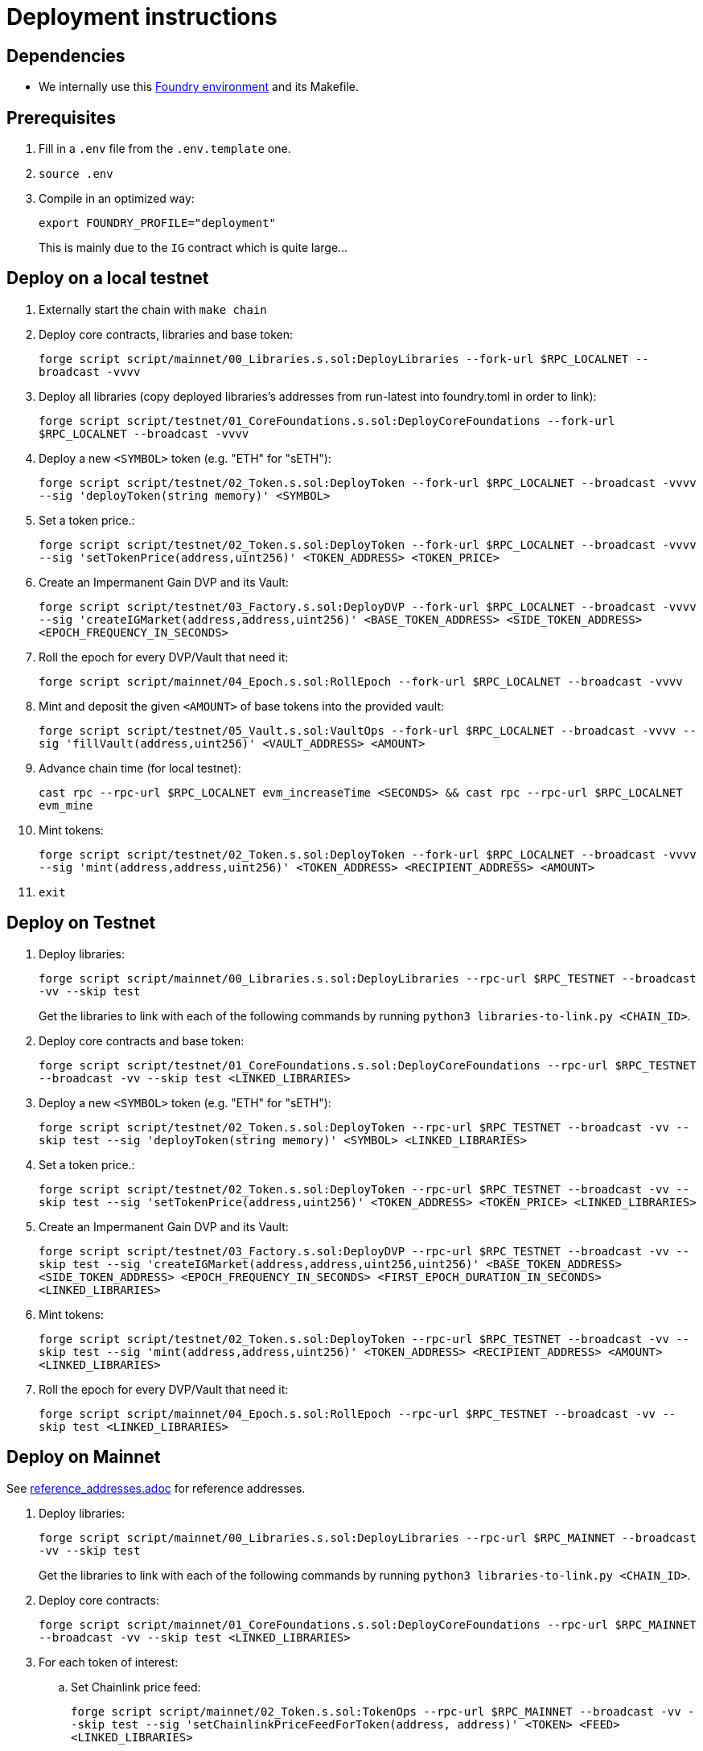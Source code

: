 = Deployment instructions

== Dependencies

* We internally use this link:https://github.com/dverso/foundry-env[Foundry environment] and its Makefile.

== Prerequisites

. Fill in a `.env` file from the `.env.template` one.
. `source .env`
. Compile in an optimized way:
+
`export FOUNDRY_PROFILE="deployment"`
+
This is mainly due to the `IG` contract which is quite large...

== Deploy on a local testnet

. Externally start the chain with `make chain`
. Deploy core contracts, libraries and base token:
+
`forge script script/mainnet/00_Libraries.s.sol:DeployLibraries --fork-url $RPC_LOCALNET --broadcast -vvvv`
. Deploy all libraries (copy deployed libraries's addresses from run-latest into foundry.toml in order to link):
+
`forge script script/testnet/01_CoreFoundations.s.sol:DeployCoreFoundations --fork-url $RPC_LOCALNET --broadcast -vvvv`
. Deploy a new `<SYMBOL>` token (e.g. "ETH" for "sETH"):
+
`forge script script/testnet/02_Token.s.sol:DeployToken --fork-url $RPC_LOCALNET --broadcast -vvvv --sig 'deployToken(string memory)' <SYMBOL>`
. Set a token price.:
+
`forge script script/testnet/02_Token.s.sol:DeployToken --fork-url $RPC_LOCALNET --broadcast -vvvv --sig 'setTokenPrice(address,uint256)' <TOKEN_ADDRESS> <TOKEN_PRICE>`
. Create an Impermanent Gain DVP and its Vault:
+
`forge script script/testnet/03_Factory.s.sol:DeployDVP --fork-url $RPC_LOCALNET --broadcast -vvvv --sig 'createIGMarket(address,address,uint256)' <BASE_TOKEN_ADDRESS> <SIDE_TOKEN_ADDRESS> <EPOCH_FREQUENCY_IN_SECONDS>`
. Roll the epoch for every DVP/Vault that need it:
+
`forge script script/mainnet/04_Epoch.s.sol:RollEpoch --fork-url $RPC_LOCALNET --broadcast -vvvv`
. Mint and deposit the given `<AMOUNT>` of base tokens into the provided vault:
+
`forge script script/testnet/05_Vault.s.sol:VaultOps --fork-url $RPC_LOCALNET --broadcast -vvvv --sig 'fillVault(address,uint256)' <VAULT_ADDRESS> <AMOUNT>`
. Advance chain time (for local testnet):
+
`cast rpc --rpc-url $RPC_LOCALNET evm_increaseTime <SECONDS> && cast rpc --rpc-url $RPC_LOCALNET evm_mine`
. Mint tokens:
+
`forge script script/testnet/02_Token.s.sol:DeployToken --fork-url $RPC_LOCALNET --broadcast -vvvv --sig 'mint(address,address,uint256)' <TOKEN_ADDRESS> <RECIPIENT_ADDRESS> <AMOUNT>`
. `exit`

== Deploy on Testnet

. Deploy libraries:
+
`forge script script/mainnet/00_Libraries.s.sol:DeployLibraries --rpc-url $RPC_TESTNET --broadcast -vv --skip test`
+
Get the libraries to link with each of the following commands by running `python3 libraries-to-link.py <CHAIN_ID>`.
. Deploy core contracts and base token:
+
`forge script script/testnet/01_CoreFoundations.s.sol:DeployCoreFoundations --rpc-url $RPC_TESTNET --broadcast -vv --skip test <LINKED_LIBRARIES>`
. Deploy a new `<SYMBOL>` token (e.g. "ETH" for "sETH"):
+
`forge script script/testnet/02_Token.s.sol:DeployToken --rpc-url $RPC_TESTNET --broadcast -vv --skip test --sig 'deployToken(string memory)' <SYMBOL> <LINKED_LIBRARIES>`
. Set a token price.:
+
`forge script script/testnet/02_Token.s.sol:DeployToken --rpc-url $RPC_TESTNET --broadcast -vv --skip test --sig 'setTokenPrice(address,uint256)' <TOKEN_ADDRESS> <TOKEN_PRICE> <LINKED_LIBRARIES>`
. Create an Impermanent Gain DVP and its Vault:
+
`forge script script/testnet/03_Factory.s.sol:DeployDVP --rpc-url $RPC_TESTNET --broadcast -vv --skip test --sig 'createIGMarket(address,address,uint256,uint256)' <BASE_TOKEN_ADDRESS> <SIDE_TOKEN_ADDRESS> <EPOCH_FREQUENCY_IN_SECONDS> <FIRST_EPOCH_DURATION_IN_SECONDS> <LINKED_LIBRARIES>`
. Mint tokens:
+
`forge script script/testnet/02_Token.s.sol:DeployToken --rpc-url $RPC_TESTNET --broadcast -vv --skip test --sig 'mint(address,address,uint256)' <TOKEN_ADDRESS> <RECIPIENT_ADDRESS> <AMOUNT> <LINKED_LIBRARIES>`
. Roll the epoch for every DVP/Vault that need it:
+
`forge script script/mainnet/04_Epoch.s.sol:RollEpoch --rpc-url $RPC_TESTNET --broadcast -vv --skip test <LINKED_LIBRARIES>`

== Deploy on Mainnet

See link:./reference_addresses.adoc[reference_addresses.adoc] for reference addresses.

. Deploy libraries:
+
`forge script script/mainnet/00_Libraries.s.sol:DeployLibraries --rpc-url $RPC_MAINNET --broadcast -vv --skip test`
+
Get the libraries to link with each of the following commands by running `python3 libraries-to-link.py <CHAIN_ID>`.
. Deploy core contracts:
+
`forge script script/mainnet/01_CoreFoundations.s.sol:DeployCoreFoundations --rpc-url $RPC_MAINNET --broadcast -vv --skip test <LINKED_LIBRARIES>`
. For each token of interest:
.. Set Chainlink price feed:
+
`forge script script/mainnet/02_Token.s.sol:TokenOps --rpc-url $RPC_MAINNET --broadcast -vv --skip test --sig 'setChainlinkPriceFeedForToken(address, address)' <TOKEN> <FEED> <LINKED_LIBRARIES>`
. For each pair of tokens of interest:
.. Configure the router to use Uniswap:
+
`forge script script/mainnet/02_Token.s.sol:TokenOps --rpc-url $RPC_MAINNET --broadcast -vv --skip test --sig 'useUniswapAdapterWithTokens(address, address)' <TOKEN_1> <TOKEN_2> <LINKED_LIBRARIES>`
.. Configure the Uniswap paths (mind the direction!):
+
`forge script script/mainnet/02_Token.s.sol:TokenOps --rpc-url $RPC_MAINNET --broadcast -vv --skip test --sig 'setUniswapPath(address,address,bytes memory)' <TOKEN_IN> <TOKEN_OUT> <PATH> <LINKED_LIBRARIES>`
. Create an Impermanent Gain DVP and its Vault:
+
`forge script script/mainnet/03_Factory.s.sol:DeployDVP --rpc-url $RPC_MAINNET --broadcast -vv --skip test --sig 'createIGMarket(address,address,uint256,uint256)' <BASE_TOKEN_ADDRESS> <SIDE_TOKEN_ADDRESS> <EPOCH_FREQUENCY_IN_SECONDS> <FIRST_EPOCH_DURATION_IN_SECONDS> <LINKED_LIBRARIES>`
. Grant access to ALL the DVPs and their Vaults to a user:
+
`forge script script/mainnet/07_Access.s.sol:AccessTokenOps --rpc-url $RPC_MAINNET --broadcast -vv --skip test --sig 'grantVaultAccess(address)' <WALLET> <LINKED_LIBRARIES>`
+
`forge script script/mainnet/07_Access.s.sol:AccessTokenOps --rpc-url $RPC_MAINNET --broadcast -vv --skip test --sig 'grantIGAccess(address)' <WALLET> <LINKED_LIBRARIES>`

== Common issues:

* If you get `Failed to get EIP-1559 fees`, append `--legacy` to the script; it may also help with "Failed to estimate gas for transaction" (if you have funds in your wallet).

== Estimated costs:

* `00_Libraries`: 0.0234660274 ETH (`--legacy`)
* `01_CoreFoundations`: 0.0393005254 ETH (`--legacy`)
* `02_Token:setChainlinkPriceFeedForToken`: 0.000252908 ETH (`--legacy`)
* `02_Token:useUniswapAdapterWithTokens`: 0.0004644136 ETH (`--legacy`)
* `02_Token:setUniswapPath`: 0.000329508 ETH
* `03_Factory:createIGMarket`: 0.0107155216 ETH
